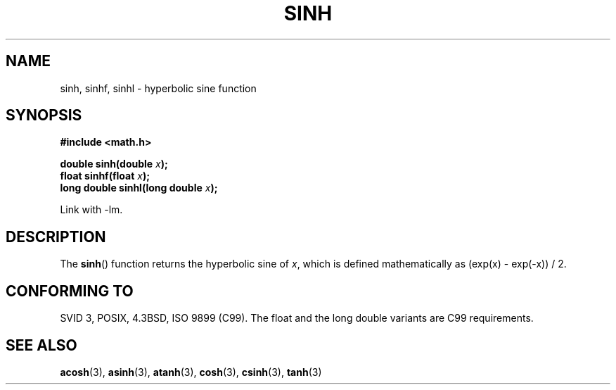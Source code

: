 .\" Copyright 1993 David Metcalfe (david@prism.demon.co.uk)
.\"
.\" Permission is granted to make and distribute verbatim copies of this
.\" manual provided the copyright notice and this permission notice are
.\" preserved on all copies.
.\"
.\" Permission is granted to copy and distribute modified versions of this
.\" manual under the conditions for verbatim copying, provided that the
.\" entire resulting derived work is distributed under the terms of a
.\" permission notice identical to this one.
.\" 
.\" Since the Linux kernel and libraries are constantly changing, this
.\" manual page may be incorrect or out-of-date.  The author(s) assume no
.\" responsibility for errors or omissions, or for damages resulting from
.\" the use of the information contained herein.  The author(s) may not
.\" have taken the same level of care in the production of this manual,
.\" which is licensed free of charge, as they might when working
.\" professionally.
.\" 
.\" Formatted or processed versions of this manual, if unaccompanied by
.\" the source, must acknowledge the copyright and authors of this work.
.\"
.\" References consulted:
.\"     Linux libc source code
.\"     Lewine's _POSIX Programmer's Guide_ (O'Reilly & Associates, 1991)
.\"     386BSD man pages
.\" Modified 1993-07-24 by Rik Faith (faith@cs.unc.edu)
.\" Modified 1996-06-08 by aeb
.\" Modified 2002-07-27 by Walter Harms
.\" 	(walter.harms@informatik.uni-oldenburg.de)
.\"
.TH SINH 3  2002-07-27 "" "Linux Programmer's Manual"
.SH NAME
sinh, sinhf, sinhl \- hyperbolic sine function
.SH SYNOPSIS
.nf
.B #include <math.h>
.sp
.BI "double sinh(double " x );
.br
.BI "float sinhf(float " x );
.br
.BI "long double sinhl(long double " x );
.fi
.sp
Link with \-lm.
.SH DESCRIPTION
The \fBsinh\fP() function returns the hyperbolic sine of \fIx\fP, which 
is defined mathematically as (exp(x) \- exp(\-x)) / 2.
.SH "CONFORMING TO"
SVID 3, POSIX, 4.3BSD, ISO 9899 (C99).
The float and the long double variants are C99 requirements.
.SH "SEE ALSO"
.BR acosh (3),
.BR asinh (3),
.BR atanh (3),
.BR cosh (3),
.BR csinh (3),
.BR tanh (3)
